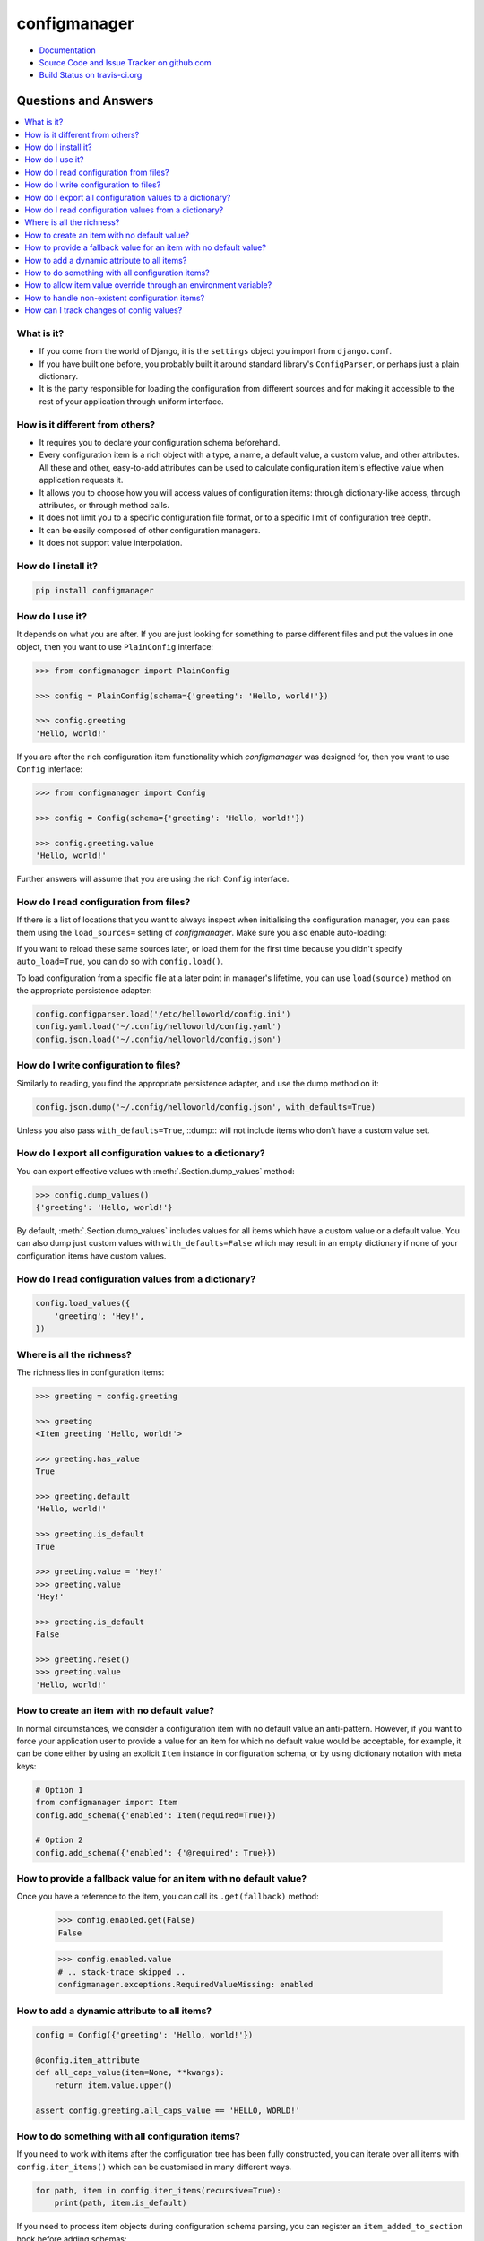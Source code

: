 #############
configmanager
#############

- `Documentation <https://jbasko.github.io/configmanager/>`_
- `Source Code and Issue Tracker on github.com <https://github.com/jbasko/configmanager>`_
- `Build Status on travis-ci.org <https://travis-ci.org/jbasko/configmanager>`_


=====================
Questions and Answers
=====================

.. contents::
    :local:


What is it?
-----------

- If you come from the world of Django, it is the ``settings`` object you import from ``django.conf``.

- If you have built one before, you probably built it around standard library's ``ConfigParser``,
  or perhaps just a plain dictionary.

- It is the party responsible for loading the configuration from different sources and for making it accessible
  to the rest of your application through uniform interface.


How is it different from others?
--------------------------------

- It requires you to declare your configuration schema beforehand.

- Every configuration item is a rich object with a type, a name, a default value, a custom value,
  and other attributes. All these and other, easy-to-add attributes can be used to calculate configuration item's
  effective value when application requests it.

- It allows you to choose how you will access values of configuration items: through dictionary-like access,
  through attributes, or through method calls.

- It does not limit you to a specific configuration file format, or to a specific limit of configuration tree depth.

- It can be easily composed of other configuration managers.

- It does not support value interpolation.


How do I install it?
--------------------

.. code-block:: shell

    pip install configmanager


How do I use it?
----------------

It depends on what you are after. If you are just looking for something to parse different files and put the
values in one object, then you want to use ``PlainConfig`` interface:

.. code-block:: python

    >>> from configmanager import PlainConfig

    >>> config = PlainConfig(schema={'greeting': 'Hello, world!'})

    >>> config.greeting
    'Hello, world!'

If you are after the rich configuration item functionality which *configmanager* was designed for, then you
want to use ``Config`` interface:

.. code-block:: python

    >>> from configmanager import Config

    >>> config = Config(schema={'greeting': 'Hello, world!'})

    >>> config.greeting.value
    'Hello, world!'

Further answers will assume that you are using the rich ``Config`` interface.

How do I read configuration from files?
---------------------------------------

If there is a list of locations that you want to always inspect when initialising the configuration manager, you
can pass them using the ``load_sources=`` setting of *configmanager*. Make sure you also enable auto-loading:

.. code-block:: python
    :emphasize-lines: 3-4

    config = Config(
        schema={'greeting': 'Hello, world'},
        load_sources=['/etc/helloworld/config.ini', '~/.config/helloworld/config.json'],
        auto_load=True,
    )

If you want to reload these same sources later, or load them for the first time because you didn't specify
``auto_load=True``, you can do so with ``config.load()``.

To load configuration from a specific file at a later point in manager's lifetime, you can use
``load(source)`` method on the appropriate persistence adapter:

.. code-block:: python

    config.configparser.load('/etc/helloworld/config.ini')
    config.yaml.load('~/.config/helloworld/config.yaml')
    config.json.load('~/.config/helloworld/config.json')

How do I write configuration to files?
--------------------------------------

Similarly to reading, you find the appropriate persistence adapter, and use the dump method on it:

.. code-block:: python

    config.json.dump('~/.config/helloworld/config.json', with_defaults=True)

Unless you also pass ``with_defaults=True``, ::dump:: will not include items who don't have a custom value set.

How do I export all configuration values to a dictionary?
---------------------------------------------------------

You can export effective values with :meth:`.Section.dump_values` method:

.. code-block:: python

    >>> config.dump_values()
    {'greeting': 'Hello, world!'}

By default, :meth:`.Section.dump_values` includes values for all items which have a custom value or a default value.
You can also dump just custom values with ``with_defaults=False`` which may result in an empty dictionary
if none of your configuration items have custom values.

How do I read configuration values from a dictionary?
-----------------------------------------------------

.. code-block:: python

    config.load_values({
        'greeting': 'Hey!',
    })

Where is all the richness?
--------------------------

The richness lies in configuration items:

.. code-block:: python

    >>> greeting = config.greeting

    >>> greeting
    <Item greeting 'Hello, world!'>

    >>> greeting.has_value
    True

    >>> greeting.default
    'Hello, world!'

    >>> greeting.is_default
    True

    >>> greeting.value = 'Hey!'
    >>> greeting.value
    'Hey!'

    >>> greeting.is_default
    False

    >>> greeting.reset()
    >>> greeting.value
    'Hello, world!'

How to create an item with no default value?
--------------------------------------------

In normal circumstances, we consider a configuration item with no default value an anti-pattern.
However, if you want to force your application user to provide a value for an item for which no default value would
be acceptable, for example, it can be done either by using an explicit ``Item`` instance in configuration schema,
or by using dictionary notation with meta keys:

.. code-block:: python

    # Option 1
    from configmanager import Item
    config.add_schema({'enabled': Item(required=True)})

    # Option 2
    config.add_schema({'enabled': {'@required': True}})


How to provide a fallback value for an item with no default value?
------------------------------------------------------------------

Once you have a reference to the item, you can call its ``.get(fallback)`` method:

    >>> config.enabled.get(False)
    False

    >>> config.enabled.value
    # .. stack-trace skipped ..
    configmanager.exceptions.RequiredValueMissing: enabled

How to add a dynamic attribute to all items?
--------------------------------------------

.. code-block:: python

    config = Config({'greeting': 'Hello, world!'})

    @config.item_attribute
    def all_caps_value(item=None, **kwargs):
        return item.value.upper()

    assert config.greeting.all_caps_value == 'HELLO, WORLD!'

How to do something with all configuration items?
-------------------------------------------------

If you need to work with items after the configuration tree has been fully constructed,
you can iterate over all items with ``config.iter_items()`` which can be customised in many
different ways.

.. code-block:: python

    for path, item in config.iter_items(recursive=True):
        print(path, item.is_default)

If you need to process item objects during configuration schema parsing, you can register
an ``item_added_to_section`` hook before adding schemas:

.. code-block:: python

    config = Config()

    @config.hooks.item_added_to_section
    def item_added_to_section(subject=None, section=None, **kwargs):
        print('Item {} was added to a section').format(subject.name)

    # Add schemas afterwards
    config.add_schema({'greeting': 'Hello, world!'})

How to allow item value override through an environment variable?
-----------------------------------------------------------------

If you have meaningful section names and you don't mind *configmanager*'s default naming
schema, then you can just declare the particular items with ``envvar=True``:

.. code-block:: python
    :emphasize-lines: 5,13

    # dictionary notation
    config = Config({
        'greeting': {
            '@default': 'Hello, world!',
            '@envvar': True,
        },
    })

    # same thing with object notation
    config = Config({
        'greeting': Item(
            default='Hello, world!',
            envvar=True,
        ),
    })

Now, to set a value override, your application user would have to set environment variable ``GREETING``.
Had the ``greeting`` item been declared under a section called ``hello_world``, you would have
to override it by setting ``HELLO_WORLD_GREETING``.

If this is not up to your taste, you can specify a custom environment variable name by
replacing ``envvar=True`` with something more likeable:

.. code-block:: python
    :emphasize-lines: 4

    config = Config({
        'greeting': Item(
            default='Hello, world!',
            envvar='MY_APP_GREETING',
        ),
    })

If you want to generate a custom environment variable name dynamically based on item for which
the environment variable name is requested, you can do so by overriding ``envvar_name`` attribute:

.. code-block:: python
    :emphasize-lines: 4,8-10

    config = Config({
        'greeting': {
            '@default': 'Hello, world',
            '@envvar': True,
        }
    })

    @config.item_attribute
    def envvar_name(item=None, **kwargs):
        return 'GGG_{}'.format('_'.join(item.get_path()).upper())

    assert config.greeting.envvar_name == 'GGG_GREETING'

Note that when calculating item value, ``config.greeting.envvar_name`` is only consulted if
``config.greeting.envvar`` is set to ``True``. If it is set to a string, that will be used instead.
Or, if it is set to a falsy value, environment variables won't be consulted at all.

How to handle non-existent configuration items?
-----------------------------------------------

If you request a non-existent configuration item, a :class:`.NotFound` exception is raised.
You could catch these as any other Python exception, or you could register a callback function
to be called when this exception is raised:

.. code-block:: python

    @config.hooks.not_found
    def not_found(name, section):
        print('A section or item called {} was requested, but it does not exist'.format(name))


If this function returns anything other than ``None``, the exception will not be raised.

How can I track changes of config values?
-----------------------------------------

.. code-block:: python

    >>> with config.tracking_context() as ctx:
    ...     config.greeting.value = 'Hey, what is up!'

    >>> len(ctx.changes)
    1

    >>> ctx.changes[config.greeting]
    'Hey, what is up!'
